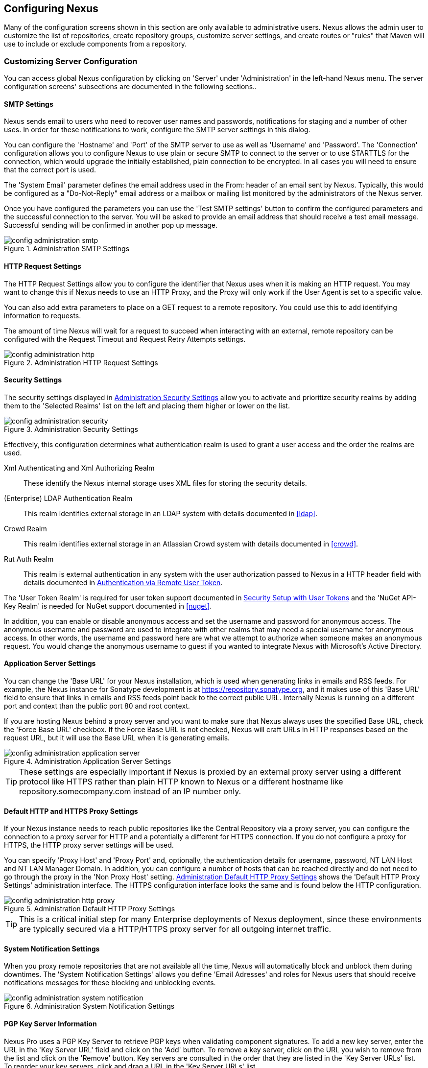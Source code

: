 [[confignx]]
== Configuring Nexus

Many of the configuration screens shown in this section are only
available to administrative users. Nexus allows the admin user to
customize the list of repositories, create repository groups,
customize server settings, and create routes or "rules" that Maven
will use to include or exclude components from a repository.

[[configxn-sect-customizing-server]]
=== Customizing Server Configuration

You can access global Nexus configuration by clicking on 'Server'
under 'Administration' in the left-hand Nexus menu. The server
configuration screens' subsections are documented in the following
sections..

[[config-sect-smtp]]
==== SMTP Settings

Nexus sends email to users who need to recover user names and
passwords, notifications for staging and a number of other uses. In
order for these notifications to work, configure the SMTP server
settings in this dialog.

You can configure the 'Hostname' and 'Port' of the SMTP server to use as well as
'Username' and 'Password'. The 'Connection' configuration allows you
to configure Nexus to use plain or secure SMTP to connect to the
server or to use STARTTLS for the connection, which would upgrade the
initially established, plain connection to be encrypted. In all cases
you will need to ensure that the correct port is used.

The 'System Email' parameter defines the email address used in the
+From:+ header of an email sent by Nexus. Typically, this would be
configured as a "Do-Not-Reply" email address or a mailbox or mailing
list monitored by the administrators of the Nexus server.

Once you have configured the parameters you can use the 'Test SMTP
settings' button to confirm the configured parameters and the
successful connection to the server. You will be asked to provide an
email address that should receive a test email message. Successful
sending will be confirmed in another pop up message.

[[fig-config-administration-smtp]]
.Administration SMTP Settings
image::figs/web/config-administration-smtp.png[scale=60]

==== HTTP Request Settings

The HTTP Request Settings allow you to configure the identifier that
Nexus uses when it is making an HTTP request. You may want to change
this if Nexus needs to use an HTTP Proxy, and the Proxy will only work
if the User Agent is set to a specific value.

You can also add extra parameters to place on a GET request to a
remote repository. You could use this to add identifying information
to requests.

The amount of time Nexus will wait for a request to succeed when
interacting with an external, remote repository can be configured with
the Request Timeout and Request Retry Attempts settings.

[[fig-config-administration-http]]
.Administration HTTP Request Settings
image::figs/web/config-administration-http.png[scale=75]

[[security-settings]]
==== Security Settings

The security settings displayed in
<<fig-config-administration-security>> allow you to activate and
prioritize security realms by adding them to the 'Selected Realms'
list on the left and placing them higher or lower on the list.

[[fig-config-administration-security]]
.Administration Security Settings
image::figs/web/config-administration-security.png[scale=60]

Effectively, this configuration determines what authentication realm is
used to grant a user access and the order the realms are used.

Xml Authenticating and Xml Authorizing Realm:: These identify the
Nexus internal storage uses XML files for storing the security
details.

(Enterprise) LDAP Authentication Realm:: This realm identifies
external storage in an LDAP system with details documented in
<<ldap>>.

Crowd Realm:: This realm identifies external storage in an Atlassian
Crowd system with details documented in <<crowd>>.

Rut Auth Realm:: This realm is external authentication in any system
with the user authorization passed to Nexus in a HTTP header field
with details documented in <<rutauth>>.

The 'User Token Realm' is required for user token support documented
in <<usertoken>> and the 'NuGet API-Key Realm' is needed
for NuGet support documented in <<nuget>>.

In addition, you can enable or disable anonymous access and set the
username and password for anonymous access. The anonymous username and
password are used to integrate with other realms that may need a
special username for anonymous access.  In other words, the username
and password here are what we attempt to authorize when someone makes
an anonymous request. You would change the anonymous username to
+guest+ if you wanted to integrate Nexus with Microsoft's Active
Directory.

==== Application Server Settings

You can change the 'Base URL' for your Nexus installation, which is
used when generating links in emails and RSS feeds. For example, the
Nexus instance for Sonatype development is at
https://repository.sonatype.org, and it makes use of this 'Base URL'
field to ensure that links in emails and RSS feeds point back to the
correct public URL. Internally Nexus is running on a different port and
context than the public port 80 and root context.

If you are hosting Nexus behind a proxy server and you want to make
sure that Nexus always uses the specified Base URL, check the 'Force
Base URL' checkbox. If the Force Base URL is not checked, Nexus will
craft URLs in HTTP responses based on the request URL, but it will use
the Base URL when it is generating emails.

[[fig-config-administration-application-server]]
.Administration Application Server Settings
image::figs/web/config-administration-application-server.png[scale=70]

TIP: These settings are especially important if Nexus is proxied by an
external proxy server using a different protocol like HTTPS rather
than plain HTTP known to Nexus or a different hostname like
repository.somecompany.com instead of an IP number only.

[[config-default-http-proxy]]
==== Default HTTP and HTTPS Proxy Settings

If your Nexus instance needs to reach public repositories like the
Central Repository via a proxy server, you can configure the
connection to a proxy server for HTTP and a potentially a different
for HTTPS connection. If you do not configure a proxy for HTTPS, the
HTTP proxy server settings will be used.

You can specify 'Proxy Host' and 'Proxy Port' and, optionally, the
authentication details for username, password, NT LAN Host and NT LAN
Manager Domain. In addition, you can configure a number of hosts that
can be reached directly and do not need to go through the proxy in the
'Non Proxy Host' setting. <<fig-config-administration-http-prxy>> shows
the 'Default HTTP Proxy Settings' administration interface. The HTTPS
configuration interface looks the same and is found below the HTTP
configuration.

[[fig-config-administration-http-prxy]]
.Administration Default HTTP Proxy Settings
image::figs/web/config-administration-http-proxy.png[scale=70]

TIP: This is a critical initial step for many Enterprise deployments
of Nexus deployment, since these environments are typically secured
via a HTTP/HTTPS proxy server for all outgoing internet traffic.


==== System Notification Settings

When you proxy remote repositories that are not available all the
time, Nexus will automatically  block and unblock them during
downtimes. The 'System Notification Settings' allows you define 'Email
Adresses' and roles for Nexus users that should receive notifications
messages for these blocking and unblocking events.

[[fig-config-administration-system-notification]]
.Administration System Notification Settings
image::figs/web/config-administration-system-notification.png[scale=70]

==== PGP Key Server Information

Nexus Pro uses a PGP Key Server to retrieve PGP keys when
validating component signatures. To add a new key server, enter the
URL in the 'Key Server URL' field and click on the 'Add' button. To remove
a key server, click on the URL you wish to remove from the list
and click on the 'Remove' button. Key servers are consulted in the order
that they are listed in the 'Key Server URLs' list. To reorder your key
servers, click and drag a URL in the 'Key Server URLs' list.

[[fig-config-administration-pgp-key-server]]
.Administration PGP Key Server Information
image::figs/web/config-administration-pgp-key-server.png[scale=60]

==== New Version Availability

Nexus can notify you of new versions of Nexus via the Nexus
interface. To enable this feature, check the Enable checkbox in the
'New Version Availability' section of the Nexus server settings as
shown in <<fig-config-administration-new-version>>.

[[fig-config-administration-new-version]]
.Administration New Version Availability
image::figs/web/config-administration-new-version.png[scale=60]


[[confignx-sect-manage-repo]]
=== Managing Repositories

To manage Nexus repositories, log in as the administrative user and
click on 'Repositories' in the 'Views/Repositories' menu in the
left-hand Nexus menu.

Nexus provides for three different kinds of repositories: 'Proxy'
Repositories, 'Hosted' repositories, and 'Virtual' repositories.

[[proxy-repository]]
==== Proxy Repository

A 'Proxy Repository' is a proxy of a remote repository.  By default,
Nexus ships with the following configured proxy repositories:

Apache Snapshots:: This repository contains snapshot releases from the
Apache Software Foundation.

Codehaus Snapshots:: This repository contains snapshot releases from
Codehaus.

Central:: This is the 'Central Repository' containing release
components. Formerly known as 'Maven Central', it is the default
built-in repository for Apache Maven and directly supported in other
build tools like Gradle, SBT or Ant/Ivy. Nexus connects to the 
Central Repository via HTTPS using the URL
`https://repo1.maven.org/maven2/`.

[[hosted-repository]]
==== Hosted Repository

A 'Hosted Repository' is a repository that is hosted by Nexus. Nexus
ships with the following configured hosted repositories:

3rd Party:: This hosted repository should be used for third-party
dependencies not available in the public Maven repositories. Examples
of these dependencies could be commercial, proprietary libraries such
as an Oracle JDBC driver that may be referenced by your organization.

Releases:: This hosted repository is where your organization will
publish internal releases.

Snapshots:: This hosted repository is where your organization will
publish internal snapshots.

[[virtual-repository]]
==== Virtual Repository

A 'Virtual Repository' serves as an adaptor to and from different types of
repositories. Currently, Nexus supports conversion to and from Maven 1
repositories and Maven 2 repositories. In addition, you can expose any
repository format as a NuGet or OBR repository. For example, a Maven 2
repository can contain OSGi Bundles, which can be exposed as a OSGi
Bundle repository with the virtual repository Provider set to OBR.

By default it ships with a Central M1 shadow repository that exposes
the Central repository in Maven 1 format.

ifdef::promo[]
++++
<?dbhtml-include href="promo_managingRepos.html"?>
++++
endif::[]


==== Configuring Repositories

The 'Repositories' window displayed in <<fig-repo-config>> allows you to
create, update and delete different repositories with the 'Add', 'Delete'
and 'Trash' button. Use the 'Refresh' button to update the displayed list
of repositories and repository groups. The 'Trash' button allows you to
empy the trash folder into which deleted components are copied, when
any delete operations are performed from the Nexus user interface. 

By default, the list of repositories displays the repositories
configured and managed by the administrator. The drop down on the
right of the 'Trash' button allows you to switch the list of
repositories and view the repositories managed by Nexus. There are
staging repositories as documented in <<staging>> or procurement
repositories as documented in <<procure>>.

[[fig-repo-config]]
.Repository Configuration Screen for a Proxy Repository
image::figs/web/repository-manager_repository-config.png[scale=50]

The list of repositories visible in <<fig-repo-config>> allows you to
access more details for each repository by selecting a specific row
which displays some information for each repository in the following
columns: 

Repository:: the name of the repository with repository groups
displayed in bold

Type:: the type of the repository with values of proxy, hosted or
virtual for repositories or group for a repository group

Health Check:: the result counts for a repository health check as
documented in <<rhc>>

Format:: the format used for the storage in the repository with values
such as +maven2+, +nuget+, +site+ or others

Policy:: the deployment policy that applies to this repository. A
policy applies only to Maven 1 and Maven 2 formatted repositories and
allows usage of a 'Snapshot' or a 'Release' policy.

Repository Status:: the status of the repository as well as further
information about the status. For example, information about SSL
certification problems or the status of the remote repository even for
a currently disabled proxy repository

Repository Path:: the direct URL path that exposes the repository via
HTTP access and potentially allows access and directory browsing
outside of the Nexus interface

Clicking on a colum header allows you to sort the list in ascending or
descending order based on the column data.

If you right-click on a row, you can trigger a number of
actions on the current repository, depending on the
repository type. Actions include:

Expire Cache:: expire the cache of hosted or a proxy repository or a
repository group

Rebuild Metadata:: rebuid the metadata of a hosted Maven 2 repository

Block Proxy / Allow Proxy:: toggle between allowing or blocking the
remote repository configured in a proxy repository

Put Out Of Service / Put in Service:: enable or disable the repository
service to allow changing the availability of all components in it

Repair Index / Update Index:: repair or update the index of a hosted
or proxy repository or a repository group


[[fig-repo-config-2]]
.Repository Configuration Screen for a Proxy Repository
image::figs/web/repository-manager_repository-config-2.png[scale=50]

[[fig-repo-config-hosted]]
.Repository Configuration Access Settings for a Hosted Repository
image::figs/web/repository-manager_repository-config-3.png[scale=50]

<<fig-repo-config>> and <<fig-repo-config-2>> show the repository
configuration screen for a proxy repository in Nexus. From this
screen, you can manage the settings for proxying an external
repository:

Repository ID:: The repository ID is the identifier that will be used
in the Nexus URL. For example, the proxy repository for the Central
Repository has an ID of +central+, this means that Maven and other
tools can access the repository directly at
+http://localhost:8081/nexus/content/repositories/central+. The
'Repository ID' must be unique in a given Nexus installation and is
required.

Repository Name:: The display name for a repository is required.

Repository Type:: The type of repository (proxy, hosted, or
virtual). You can't change the type of a repository as it is selected
when you create a repository.

Provider and Format:: 'Provider' and 'Format' define in what format Nexus
exposes the repository to external tools. Supported formats depend on
the installed plugins. Nexus OSS includes support for Maven 1,
Maven 2 and Site repositories. Nexus Pro adds support for
NuGet and OBR and additional plugins can add support for P2 and P2
Update Site and other formats.

Repository Policy:: If a proxy repository has a policy of release, then
it will only access released versions from the remote repository. If a
proxy repository has a policy of snapshot, it will download snapshots
from the remote repository.

Default Storage Location:: Not editable, shown for reference. This is
the default storage location for the local cached contents of the
repository.

Override Storage Location:: You can choose to override the storage
location for a specific repository. You would do this if you were
concerned about storage and wanted to put the contents of a specific
repository (such as central) in a different location.

Remote Repository Access:: This section configures proxy repositories
and how Nexus interacts with the remote repository, that is being
proxied.

Remote Storage Location;; The 'Remote Storage Location' needs to be
configured with the URL of the remote repository, that needs to be
proxied. When selecting the URL to proxy it is beneficial to avoid
proxying remote repository groups. Proxying repository groups prevents
some performance optimization in terms of accessing and retrieving the
content of the remote repository. If you require components from the
group that are found in different hosted repositories on the remote
repository server it is better to create multiple proxy repositories
that proxy the different hosted repositories from the remote server on
your Nexus server instead of simply proxying the group.

Download Remote Indexes;; Download the index of a remote repository
can be configured with this setting. If enabled, Nexus will download
the index, if it exists, and use that for its searches as well as
serve that up to any clients that ask for the index (like
m2eclipse). The default for new proxy repositories is enabled, but all
of the default repositories included in Nexus have this option
disabled. To change this setting for one of the proxy repositories
that ship with Nexus, change the option, save the repository, and then
re-index the repository. Once this is done, component search will
return every component available on the Maven Central repository.

Auto Blocking Enabled;; If Auto blocking active is set to true, Nexus
will automatically block a proxy repository if the remote repository
becomes unavailable. While a proxy repository is blocked, components
will still be served to clients from a local cache, but Nexus will not
attempt to locate a component in a remote repository. Nexus will
periodically retest the remote repository and unblock the repository
once it becomes available.

File Content Validation;; If set to true, Nexus will perform a
lightweight check on the content of downloaded files. This will
prevent invalid content to be stored and proxied by Nexus that
otherwise can happen in cases where the remote repository (or some
proxy between Nexus and the remote repository) returns a HTML page
instead of the requested file.

Checksum Policy;; Sets the checksum policy for a remote
repository. This option is set to 'Warn' by
default. The possible values of this setting are:
+
* 'Ignore' - Ignore the checksums entirely
* 'Warn' - Print a warning in the log if a checksum is not correct
+
* 'StrictIfExists' - Refuse to cache a component if the calculated
checksum is inconsistent with a checksum in the repository. Only
perform this check if the checksum file is present.
+
* 'Strict' - Refuse to cache a component if the calculated checksum is
inconsistent or if there is no checksum for a component.

Authentication;; This section allows you to set a Username, Password,
NT LAN Host, and NT Lan Manager Domain for a remote repository.

Access Settings:: This section allows for the detailed configuration
of access to a repository.

Deployment Policy;; This setting controls how a Hosted repository
allows or disallows component deployment. If this policy is set
to 'Read Only', no deployment is allowed. If this policy is
set to 'Disable Redeploy', a client can only deploy a
particular component once and any attempt to redeploy an
component will result in an error. If this policy is set to
'Allow Redeploy', clients can deploy components to this
repository and overwrite the same component in subsequent
deployments. This option is visible for hosted repositories as
shown in <<fig-repo-config-hosted>>.

Allow File Browsing;; When set to true, users can browse the contents
of the repository with a web browser.

Include in Search;; When set to true, this repository is included when
you perform a search in Nexus. If this setting is false, the contents
of the repository are excluded from a search.

Publish URL;; If this property is set to false, the repository will
not be published on a URL, and you will not be able to access
this repository remotely. You would set this configuration
property to false if you want to prevent clients for
connecting to this repository directly.

Expiration Settings:: Nexus maintains a local cache of components and
metadata, you can configure expiration parameters for a proxy
repository. The expiration settings are:

Not Found Cache TTL;; If Nexus fails to locate a component, it will
cache this result for a given number of minutes. In other words, if
Nexus can't find a component in a remote repository, it will not
perform repeated attempts to resolve this component until the 'Not
Found Cache TTL' time has been exceeded. The default for this setting
is 1440 minutes (or 24 hours).

Artifact Max Age;; Tells Nexus what that maximum age of a component
is, before it retrieves a new version from the remote repository.  The
default for this setting is -1 for a repository with a release policy
and 1440 for a repository with snapshot policy.

Metadata Max Age;; Nexus retrieves metadata from the remote
repository. It will only retrieve updates to metadata after the
'Metadata Max Age' has been exceeded. The default value for this
setting is 1440 minutes (or 24 hours).

Item Max Age;; Some items in a repository may be neither a component
identified by the Maven GAV coordinates or metadata for such components. This
cache value determines the maximum age for these items before
updates are retrieved. 

HTTP Request Settings:: In the 'HTTP Request Settings' you can change
the properties of the HTTP request to the remote repository. You can
also configure the 'User Agent' of the request, add parameters to a
request, and set the timeout and retry behavior. The HTTP request
configured is the request made from Nexus to the remote repository
being proxied.

Beyond these configurations in the user interface Nexus supports the 
usage of cookies for remote repositories authentication. Together 
with the feature to enable circular redirects, this enables proxying 
repositories like the Oracle Maven repository. The following 
configuration can be added to +nexus.properties+ and allows a functioning 
proxy repository to the URL +https://maven.oracle.com+.

----
# Comma separated list of hostnames that needs to accept circular redirections
nexus.remoteStorage.enableCircularRedirectsForHosts=maven.oracle.com
# Comma separated list of hostnames that benefit from using cookies
nexus.remoteStorage.useCookiesForHosts=maven.oracle.com
----


==== Viewing the Summary Panel for a Repository

The 'Summary' panel can be loaded by selecting a hosted, proxy, or
virtual repository and then clicking on the 'Summary'
tab. The 'Summary' tab of a hosted repository, as shown
in <<fig-configuring-summary-hosted>>, displays the
+distributionManagement+ settings that can be used to configure
Maven to publish components to the hosted repository.

[[fig-configuring-summary-hosted]]
.Repository Summary Panel for a Hosted Repository
image::figs/web/repository-manager_summary-hosted.png[scale=60]

The 'Summary' panel for a proxy repository, as shown in
<<fig-configuring-summary-proxy>>, contains all of the repository
identifiers and configuration as well as a list of groups in which
the repository is contained.

[[fig-configuring-summary-proxy]]
.Repository Summary Panel for a Proxy Repository
image::figs/web/repository-manager_summary-proxy.png[scale=60]

The 'Summary' panel for a virtual repository, as shown in
<<fig-configuring-summary-virtual>>, displays repository identifiers
and configuration as well as the groups in which the repository is
contained.

[[fig-configuring-summary-virtual]]
.Repository Summary Panel for a Virtual Repository
image::figs/web/repository-manager_summary-virtual.png[scale=60]

==== Auto Block/Unblock of Remote Repositories

What happens when Nexus is unable to reach a remote repository? If
you've defined a proxy repository and the remote repository is
unavailable, Nexus will now automatically block the remote repository.
Once a repository has been auto-blocked, Nexus will then periodically
retest the remote repository and unblock the repository once it
becomes available. You can control this behavior by changing the 'Auto
Blocking Enabled' setting under the 'Remote Repository Access' section
of the proxy repository configuration as shown in the following figure
to 'True':

.Configuring Remote Repository Auto Block/Unblock
image::figs/web/configuring_auto-block.png[scale=75]

[[repository-groups]]
=== Managing Repository Groups

Repository groups are a powerful feature of Nexus. They allow you to combine
multiple repositories and other repository groups of the same
repository format in a single repository group. This single group and
the associated URL can then be used as a single access point to all
components in a specific format sourced from an number of repositories.

This eases the configuration for the users and at the same time allows
the Nexus adminstrators to add more repositories and therefore
components without requiring changes on the client computers.

Use the left-hand panel 'Repositories' menu item in the 'Views/Repositories'
menu to access the repositories and groups management interface.

To create a new repository group, press the 'Add' button above the
repository list and select 'Repository Group'. In the
configuration tab provide a 'Group ID' and 'Group Name'. The 'Group
ID' will be part of the URL to the repository group and should
therefore use a limited set of characters and not contain
spaces. Ideally use only lowercase letters and numbers and characters like '-'.

The selection of the 'Provider' determines the repository 'Format' and
therefore the list of 'Available Repositories' automatically. To add
repositories to the repository group, drag them to the 'Ordered Group
Repositories' or use the arrows between the two lists. 

[[fig-group-config]]
.Group Configuration Screen in Nexus
image::figs/web/repository-manager_add-to-group.png[scale=50]

Note that the order of the repositories listed in 'Ordered Group
Repositories' is important. When Nexus searches for a component in a
group, it will return the first match. To reorder a repository in this
list, click and the drag the repositories and groups in the 'Ordered
Group Repositories' selection list.

The order of repositories or other groups in a group can be used to
influence the effective metadata that will be retrieved from
a repository group. We recommend placing hosted repositories
higher in the list than proxy repositories within the list. For proxy
repositories Nexus needs to periodically check the remote for updates, 
which will incur more overhead than a hosted repository lookup.

We also recommend placing repositories with a higher probability of
matching the majority of components higher in this list. If most of
your components are going to be retrieved from the Central
Repository, putting 'Central' higher in this list than a smaller, more
focused repository is going to be better for performance, as Nexus is
not going to interrogate the smaller remote repository for as many
missing components.

Once a repository group is configured it can be used from the client
as discussed in e.g. <<config-maven>>, <<npm-configuring>>,
<<rubygems-configuring>> or <<nuget-configuring>> and further
repositories can be added easily.

Nexus ships with one group: +public+. The Public Repositories group
uses the Maven 2 repository format and combines the important external
Central Repository with the hosted repositories: 3rd Party, Releases,
and Snapshots. 

In <<config-maven>> we configured Maven via the
settings.xml to look for components in the public group managed by
Nexus. <<fig-group-config>> shows the group configuration screen in
Nexus. In this figure you can see the contents of the 'Public
Repositories' group.

[[confignx-sect-managing-routes]]
=== Managing Routing

Routing can be considered the internal activities Nexus performs in
order to determine where to look for a specific component in a
repository. The routing information has an impact on the performance
of component retrieval as well as determining the availability of
components.

A large portion of the performance gains achievable with correct and
optimized routing information is configured by Nexus itself with
automatic routing, documented in <<automatic-routing>>. Fine grained
control and further customizations in terms of access provision can be
achieved with some manual routing configuration documented in
<<manual-routing>>.

[[automatic-routing]]
==== Automatic Routing 

Automatic routing is handled by Nexus on a per repository
basis. You can access the configuration and further details in the
Routing tab after selecting a repository in the list accessible via the
'Repositories' item in the the 'Views/Repositories' left-hand menu.

The routing information consists of the top two levels of the
directory structure of the repository and is stored in a prefixes.txt
file. It allows Nexus to automatically route only component requests
with the corresponding groupId values to a repository, as found in the
text file. This, in turns, avoids unnecessary index or even remote
repository access and therefore greatly improves performance.

Nexus generates the prefixes.txt file for a hosted repository and
makes it available for remote downloads. Each deployment of a new
component will trigger an update of the file for the hosted repository
as well as the prefix files for any repository groups that contain
the hosted repository. You can access it in the 'Routing' tab of a
hosted repository as displayed in <<fig-automatic-routing-hosted>> by
clicking on the 'Show prefix file' link on the right. In addition, the
'Publishing' section shows the 'Status' of the routing information, a
'Message' with further details, and the date and time of the last
update in the 'Published On' field.

[[fig-automatic-routing-hosted]]
.Automatic Routing for a Hosted Repository
image::figs/web/automatic-routing-hosted.png[scale=60]

The 'Routing' tab for a proxy repository displayed in
<<fig-automatic-routing-proxy>> contains the Discovery section. It
displays the 'Status' and a more detailed 'Message' about the prefix
file access. The 'Last run' field displays the date and time of the
last execution of the prefix file discovery. Such an execution can be
triggered by pressing the 'Update now' button. Otherwise, the 'Update
Interval' allows you to trigger a new discovery every one, two, three,
six, nine or twelve hours or as a daily or weekly execution. 

[[fig-automatic-routing-proxy]]
.Automatic Routing for a Proxy Repository
image::figs/web/automatic-routing-proxy.png[scale=60]

For a proxy repository, the prefix file is either downloaded from
the remote repository or generation is attempted by scraping the HTML
directory listing of the remote repository. If a prefix file is
published by the remote it is always used. The scraping strategy only
used in cases where Nexus can be sure the remote directory listing
contains all available artifacts. For example, if the remote is a Nexus
hosted repository, or a well known format such as a Subversion based
repository then the directory listing will be used if no prefix file
is available.

The generation of the prefix file in all the Nexus deployments
proxying each other greatly improves performance for all Nexus
instances. It lowers network traffic and load on the servers, since
failing requests and serving the respective HTTP error pages for a
component that is not found is avoided for each component. Instead,
the regularly light weight download of the prefix file establishes a
good high-level knowledge of components available.

Automatic Routing is configured by Nexus automatically brings
significant performance benefits to all Nexus instances proxying each
other in a network and on the wider internet. It does not need to be
changed apart from tweaking the update interval. To exercise even
finer control than provided by Automatic Routing use Routing as
documented in <<manual-routing>>.

[[manual-routing]]
==== Manual Routing Configuration

Nexus routes are like filters you can apply to groups in terms
of security access and general component retrieval, and can reduce the
number of repositories within a group accessed in order to retrieve an
component. The administration interface for routes can be accessed via
the 'Routing' menu item in the 'View/Repositories' menu in the left-hand
navigation panel.

Routes allow you to configure Nexus to include or exclude specific
repository content paths from a particular component search when Nexus
is trying to locate a component in a repository group. There are a
number of different scenarios in which you might configure a route.

The most commonly configured scenario is when you want to make sure
that you are retrieving components in a particular group ID from a
particular repository. This is especially useful when you want your
own organization's components from the hosted Release and Snapshot
repositories only.

Routes are applicable when you are trying to resolve a component from
a repository group. Using routes allows you to modify the repositories
Nexus will consult when it tries to resolve a component from a group
of repositories.

[[fig-route-config]]
.Routing Configuration Screen in Nexus
image::figs/web/repository-manager_route-config.png[scale=60]

<<fig-route-config>> shows the 'Routing' configuration
screen. Clicking on a route will bring up a screen that will allow
you to configure the properties of a route. The configuration options
available for a route are:

URL Pattern::
    Nexus uses the 'URL Pattern' will use to match a request to
    Nexus. If the regular expression in this pattern is matched, Nexus
    will either include or exclude the listed repositories from a
    particular component query. In <<fig-route-config>>
    the two patterns are:

    `^/(com|org)/somecompany/.*`;; This pattern would match all
    paths that start with either `/com/somecompany/` or
    `/org/somecompany/`. The expression in the parenthesis matches
    either com or org, and the +.*+ matches zero or more
    characters. You would use a route like this to match your own
    organization's components and map these requests to the hosted
    Releases and Snapshots repositories.

    `^/org/some-oss/.*`;; This pattern is used in an exclusive
    route. It matches every path that starts with `/org/some-oss/`. This
    particular exclusive route excludes the local hosted Releases and
    Snapshots directory for all components that match this path.  When
    Nexus tries to resolve components that match this path, it will
    exclude the Releases and Snapshots repositories.

    `(?!/org/some-oss/.*).*`;; Using this pattern in an
    exclusive route allows you to exclude everything, except the
    "org/some-oss" project(s). It uses a special negative matching regular expression.

Rule Type:: Rule Type can be either 'inclusive', 'exclusive' or 'blocking'. An
inclusive rule type defines the set of repositories that should be
searched for components when the URL pattern has been matched. An
exclusive rule type defines repositories which should not be searched
for a particular component. A blocking rule will completely remove
accessibility to the components under the specific pattern in a
specified repository group.

Ordered Route Repositories:: Nexus searches an ordered list of
repositories to locate a particular component.  This order only affects
the order of routes used and not the order of the repositories
searched. That order is set by the order of the repositories in the
group repository's configuration.

In <<fig-route-config>> you can see the two dummy routes that Nexus
has configured as default routes. The first route is an inclusive
route, and it is provided as an example of a custom route an
organization might use to make sure that internally generated
components are resolved from the Releases and Snapshots repositories
only. If your organization's group IDs all start with
+com.somecompany+, and if you deploy internally generated components to
the Releases and Snapshots repositories, this Route will make sure
that Nexus doesn't waste time trying to resolve these components from
public repositories like the Central Repository or the Apache
Snapshots repository.

The second dummy route is an exclusive route. This route excludes the
Releases and Snapshots repositories when the request path contains
+/org/some-oss+. This example might make more sense if we replaced
+some-oss+ with +apache+ or +codehaus+. If the pattern was
+/org/apache+, this rule is telling Nexus to exclude the internal
Releases and Snapshots repositories when it is trying to resolve these
dependencies. In other words, don't bother looking for an Apache
dependency in your organization's internal repositories.

TIP: Exclusive rules will positively impact performance, since the
number of repositories that qualify for locating the component, and
therefore the search effort is reduced.

What if there is a conflict between two routes? Nexus will process
inclusive routes before it will process the exclusive routes.
Remember that routes only affect Nexus' resolution of components when
it is searching a Group. When Nexus starts to resolve a component from
a repository group it will start with the list of repositories in a
group. If there are matching inclusive routes, Nexus will then take
the intersection of the repositories in the group and the repositories
in the inclusive route. The order as defined in the group will not be
affected by the inclusive route. Nexus will then take the result of
applying the inclusive route and apply the exclusive route to that
list of repositories. The resulting list is then searched for a
matching component.

One straightforward use of routes is to create a route that excludes
the Central Repository from all searches for your own organization's
hosted components. If you are deploying your own components to Nexus
under a groupId of +org.mycompany+, and if you are not deploying these
components to a public repository, you can create a rule that tells
Nexus not to interrogate Central for your own organization's
components. This will improve performance because Nexus will not need
to communicate with a remote repository when it serves your own
organization's components. In addition to the performance benefits,
excluding the Central Repository from searches for your own components
will reduce needless queries to the public repositories.

TIP: This practice of defining an inclusive route for your internal
components to only hit internal repositories is a crucial best practice
of implementing a secure component management in your
organization and a recommended step for initial Nexus
configuration. Without this configuration, requests for internal
components will be broadcasted to all configured external proxy
repositories. This could lead to an information leak, where e.g., your
internet traffic reveals that your organization works on a component
with the component coordinates of
+com.yourcompany.website:new-super-secret-feature:1.0-SNAPSHOT+.


In addition to defining inclusive and exclusive routes, you can define
blocking routes. A blocking route can be created by creating a route
with no repositories in the ordered list of repositories. It allows
you to completely block access to components with the specified
pattern(s) from the group. As such, blocking routes are a simplified,
coarse-grained access control.

TIP: Check out <<procure>> for fine-grained control of component
availability and use blocking routes sparingly.


To summarize, there are creative possibilities with routes that the
designers of Nexus may not have anticipated, but we advise you to
proceed with caution if you start relying on conflicting or
overlapping routes.  Use routes sparingly, and use coarse URL
patterns. Remember that routes are only applied to groups and are
not used when a component is requested from a specific repository.

[[scheduled-tasks]]
=== Managing Scheduled Tasks

Nexus allows you to schedule tasks that will be applied to all
repositories or to specific repositories on a configurable
schedule. Use the 'Scheduled Tasks' menu item in the 'Administration'
menu to access the screen, shown in <<fig-repomap-scheduled>>, that
allows you to manage your Scheduled Tasks.

[[fig-repomap-scheduled]]
.Managing Nexus Scheduled Tasks
image::figs/web/repository-manager_schedule-service.png[scale=50]

The list interface allows you to 'Add' new tasks and 'Run', 'Cancel', and
'Delete' existing tasks as well as 'Refresh' the list with respective
buttons above the list.

When creating or updating a scheduled task, you can configure the
following properties:

Enabled:: Enable or disable a specific task.

Name:: Provide a name to identify the task in the user interface and
log files.

Task Type:: Specify the type of action the scheduled task
executes. The list of available task types is documented in more
detail below.

Task Settings:: Configure the task settings specific to the selected task
type. Tasks affecting a repository have a setting called
'Repository/Group' that allows you to let the task affect all
repositories and groups or only a specific one.

Alert Email:: Configure a notification email for task execution
failures. If a scheduled task fails a notification email containing
the task identifier and name as well as the stack trace of the failure
will be sent to the configured email recipient. 

Recurrence:: Configure the schedule for the task executions. Available
choices are Manual, Once, Hourly, Daily, Weekly, Monthly and
Advanced. All choices provide a custom user interface
for scheduling the specific recurrence. Weekly scheduling requires at
least one day of the week to be selected. The Advanced setting allows
you to provide a CRON expression to configure more complex
schedules.

The following kinds of scheduled task types are available:

Backup All Nexus Configuration Files:: This scheduled task will
archive the contents of the +sonatype-work/nexus/conf+ directory.
Once a backup has been run, the contents of the backup will be
available in +sonatype-work/nexus/backup+ in a series of ZIP archives
that use a datetimestamp in the filename. This task is a feature of
Nexus Pro.

Backup npm metadata database:: A backup archive of the npm metadata database 
is created in the +sonatype-work/nexus/backup/npm+ with a date and time stamp 
in the filename. This backup is intended to be used for disaster recovery 
in case the npm metadata database got corrupted. 

Delete npm metadata:: This task allows you to completely delete the npm metadata 
of a npm repository and should be only run manually upon advice from Sonatype support.

Download Indexes:: This scheduled task will cause Nexus to download
indexes from remote repositories for proxied repositories. The
Download Remote Indexes configuration also needs to be enabled on the
proxy repository.

Download NuGet Feed:: This task allowed you to download the feed for a
NuGet proxy repository. It should not be used any longer, since it has
negative impacts on the performance of your Nexus server as well as
Nuget.org. With Nexus 2.11.3+ it has been changed to perform no operation
at all to avoid this problem. It is safe to remove any executions of
this task.

Drop Inactive Staging Repositories:: Staging repositories can be
dropped by user interaction or automated systems using the Nexus
Staging Maven Plugin or Ant Task or a REST API call. Heavy users of
the Nexus staging features observe that some staging and build
promotion repositories are inevitably left behind. This scheduled
task can be used to drop all these repositories.  You can configure
the duration of inactivity to include the days after the repositories
are dropped as well as the status of the repositories. Any change of
the staging repository like a state change from open to closed to
promoted or released as well other changes to the repository meta data
like a description update are counted as an activity. You can
configure to 'Scan open repositories', 'Scan closed repositories',
'Scan promoted repositories' and 'Scan released repositories' for
inactivity and therefore potentially drop them with this task. This
will allow you to avoid accumulating a large number of stale staging
repositories.

Empty Trash:: The Evict and Purge actions do not delete data from the
Nexus working directory. They simply move data to be cleared or
evicted to a trash directory under the Nexus work directory. This
task deletes the data in this trash directory older than the number of
days specified in the task setting 'Purge items older than (days)'.

Evict Unused Proxied Items From Repository Caches:: This scheduled
task tells Nexus to delete all proxied items that haven't been "used"
(referenced or retrieved by a client) in a number of days as specified
in 'Evict items older than (days)'. This can be a good job to run if you
are trying to conserve storage space and do not need all of the
components in the future e.g., to reproduce old builds without renewed
retrieval. This is particularly useful for a personal Nexus deployment
with a large change rate of components combined with limited diskspace.

Expire Repository Caches:: Repositories have several caches to improve
performance. This task expires the caches causing Nexus to recheck the
remote repository for a proxy repository or the file system for a
hosted repository. You can configure the repository or group to be
affected with the task setting 'Repository/Group'. Additionally you can
provide a Repository Path to configure the content that should be
expired.

Mirror Eclipse Update Site:: The P2 plugin
allows you to mirror Eclipse update sites. This task can be used to
force updates of repositories that went out of sync.

Optimize Repository Index:: To speed up searches in Nexus, this task
tells the internal search engine to optimize its index files. This has
no affect on the indexes published by Nexus. Typically, this task does
not have to run more than once a week.

Publish Indexes:: Just as Maven downloads an index from a remote
repository, Nexus can publish an index in the same format. This will
make it easier for people using m2eclipse or Nexus to interact with
your repositories.

Purge Nexus Timeline:: Nexus maintains a lot of data that relates to
the interaction between itself, proxied remote repositories, and
clients on Nexus.  While this information can be important for
purposes of auditing, it can also take up storage space. Using this
scheduled task you can tell Nexus to periodically purge this
information. The setting "Purge Items older than (days)" controls the
age of the data to be deleted.

Purge Orphaned API Keys:: This scheduled tasks will delete old, unused
API keys generated and used by various plugins. For example, it should
be scheduled when using the User Token feature or NuGet
repositories. It will purge orphaned API keys e.g., after users reset
their token and should be scheduled to run regularly, specifically
when internal security policies for password resets and you are using
an external security provider like LDAP with this requirement for
resets to access Nexus.

Rebuild Maven Metadata Files:: This task will rebuild the
maven-metadata.xml files with the correct information and will also
validate the checksums (.mh5/.sha1) for all files in the specified
Repository/Group. Typically this task is run manually to repair a
corrupted repository.

Rebuild NuGet Feed:: If you are using NuGet, pushing your components
into a NuGet hosted repository and are proxying that repository to
other users, this task can be used to rebuild the feed.
 
Rebuild P2 metadata and Rebuild P2 repository:: These tasks can be
used to rebuild the metadata or the full repository with a P2
format. You can specify a Repository/Group or a Repository Path to
determine which content to affect.

Rebuild hosted npm metadata:: The npm metadata for a hosted repository 
can be rebuilt based on the components found in the storage of a hosted 
repository. The task can serve as a recovery tool in cases where the 
npm metadata database got corrupted or the component storage was created 
manually or via some external process like e.g. an rsync copying.

Reconcile Repository Checksums:: This task was used to repair checksums 
and should only be used upon specific advise from Sonatype support.

Remove Releases From Repository:: In many use cases of a repository
manager, it is necessary to keep release components for long periods
of time or forever. This can be necessary for reproducibility reasons,
in order to ensure users have access to old versions or even just for
audit or legal reasons. However, in other use cases, there is no value
in keeping old release components. One example would be a when using a
continuous delivery approach onto a single deployment platform with no
roll back support. In other cases, it could also be impractical due to
the mere number and size of the release components.
+ 
This scheduled task allows you to trigger the deletion of release
components, supporting these use cases taking care of meta data
updates, and removing the need to manually delete the components or use
an external system to trigger the deletion.
+ 
To configure the task, you specify the repository where release
components are to be deleted as well as the number of component
versions to keep for a specific groupId and artifactId coordinate. The
task generates a list of all versions of a component for each groupId
and artifactId coordinate combination and sorts it according to the
version number. The ordering is derived by parsing the version string
and supports http://semver.org[sematic versioning] with additional
semantics for specific classifiers. Further details can be
found in the documentation for the implementing class
http://sonatype.github.io/sonatype-aether/apidocs/org/sonatype/aether/util/version/GenericVersionScheme.html[GenericVersionScheme].
+
Optionally, the 'Repository Target' parameter can be used to narrow
down the content of the repository that is analyzed, to determine if
any deletion should occur. Choosing +All(Maven2)+ is suitable to cause
all Maven 2-formatted repositories to be analysed. If you want to only
target a specific groupId and artifactId combination or a number of
them you can create a suitable repository target as documented in
<<repository-targets>> and use it in the
configuration of the scheduled task.
 
Remove Snapshots from Repository:: Often, you will want to remove
snapshots from a snapshot repository to preserve storage space. This
task supports this deletion for time stamped snapshots as created by
Maven 3.x in a deployment repository. Note that configuring and
running this job is not enough to reclaim disk space.  You will also
need to configure a scheduled job to empty the trash folder.  Files
are not deleted by the 'Remove Snapshots' job. They are only moved into
the trash folder.  When you create a scheduled task to remove
snapshots, you can specify the 'Repository/Group' to affect as well as:
+
'Minimum snapshot count';; This configuration option allows you to
specify a minimum number of snapshots to preserve per component.  For
example, if you configured this option with a value of 2, Nexus will
always preserve at least two snapshot components. A value of -1
indicates that all snapshots should be preserved.
+
'Snapshot retention (days)';; This configuration option allows you to
specify the number of days to retain snapshot components.  For example,
if you want to make sure that you are always keeping the last three
day's worth of snapshot components, configure this option with a value
of 3. The minimum count overrides this setting.
+
'Remove if released';; If enabled and a released component with the same
GAV coordinates is detected all snapshots will be removed.
+ 
'Grace period after release (days)';; The configuration 'Remove if
released' causes snapshots to be deleted as soon as the scheduled task
is executed. This can lead to builds that still reference the snapshot
dependency to fail. This grace period parameter allows you to specify
a number of days to delay the deletion, giving the respective projects
referencing the snapshot dependency time to upgrade to the release
component or the next snapshot version.
+
'Delete immediately';; If you want to have components deleted directly
rather than moved to the trash, you can enable this setting.
+
When doing regular deployments to a snapshot repository via a CI
server, this task should be configured to run regularly.
 
Remove Unused Snapshots From Repository:: This task allows you to 
have SNAPSHOT versions deleted from a Maven repository after they have 
not been requested for a specified number of days.

Repair Repositories Index:: In certain cases it might be required to
remove the internal index as well as the published ones of a
repository.  This task does that and then rebuilds the internal index
by first trying to download remote indexes (if a proxy repository),
then scanning the local storage and updating the internal index
accordingly. Lastly, the index is published for the repository as
well. There should be no need to schedule this task. But when
upgrading Nexus, the upgrade instructions may sometimes include a
manual step of executing this task.

Rubygems: Purge Broken Files on Proxy:: This task allows you to delete 
the broken metadata of a proxy gem repository. 

Rubygems: Rebuild Hosted Index Files:: This task can be used to 
get the metadata file for a hosted gem repository recreated based 
on the actual components found in the repository.

Rubygems: Synchronize Proxied Index File:: This task can be used to 
force an update of the metadata in a Gem proxy repository and cause it to 
be synchronized with the metadata in the remote repository.
 
Synchronize Shadow Repository:: This service synchronizes a shadow (or
virtual) repository with its master repository. This task is only
needed when external changes affected a source repository of a virtual
repository you are using.

Update Repositories Index:: If files are deployed directly to a
repository's local storage (not deployed through Nexus), you will need
to instruct Nexus to update its index. When executing this task, Nexus
will update its index by first downloading remote indexes (if a proxy
repository) and then scan the local storage to index the new files.
Lastly, the index is published for the repository as well. Normally,
there should be no need to schedule this task. One possible exception
would be if files are deployed directly to the local storage regularly.
 
Yum: Generate Metadata:: The metadata for a yum repository is created
and maintained by the http://createrepo.baseurl.org/[createrepo]
tool. This scheduled task allows you to run it for a specific
repository and optionally configure the output directory. 

Beyond these tasks any plugin can provide additional scheduled tasks,
which will appear in the drop-down once you have installed the plugin.

The Evict and Purge actions do not delete data from the Nexus
working directory. They simply move data to be cleared or evicted to a
trash directory under the Nexus work directory. If you want to reclaim
disk space, you need to clear the Trash on the Browse Repositories
screen. If something goes wrong with a evict or clear service, you can
move the data back to the appropriate storage location from the trash.
You can also schedule the Empty Trash service to clear this directory
on a periodic basis.

TIP: In order to keep the heap usage in check it is recommended that
you schedule an "optimize indexes" task to run weekly. A number of
other maintenance tasks should also be scheduled for production
deployments.

Setting up scheduled tasks adapted to your usage of Nexus is an
important first step when setting up a Nexus instance. Go through the
list of task types and consider your usage patterns of Nexus. Also
update your scheduled tasks when changing your usage. E.g., if you
start to regularly deploy snapshots by introducing continuous
integration server builds with deployment.

[[capabilities]]
=== Accessing and Configuring Capabilities

Capabilities are features of Nexus and Nexus plugins that can be
configured by a user in the generic administration view accessible in
the left-hand navigation menu 'Administration' under 'Capabilities'.

WARNING: In many cases you will not need to configure anything in
'Capabilities' unless explicitly instructed to do so by the Sonatype
support team. Execute any capability changes with caution, potentially
backing up your configuration before proceeding.

Nexus Pro ships with a number of capabilities preinstalled
and allows you to enable/disable them. An example capability is
'Outreach Management' displayed in <<fig-capability-outreach>>. The
capabilities management interface supports adding new capabilities by
pressing the 'New' button, copying a selected capability from the list
by pressing the 'Duplicate' button and deleting a selected capability with the
'Delete' button. Pressing the 'Refresh' button updates the list of
capabilities. The list of capabilities can be filtered with the search
input box in the header of the list and sorted by the different
columns by pressing a column header. The list uses the following
columns: 

Status:: The status column does not have a title. Enabled capabilities
have a green checkmark added on top of a blue icon. If an enabled
capability is not fully operational the icon displays a warning sign
on top of the blue icon and the entire row is surrounded with a red border;
you can find out further information in a warning message below the list of
the capabilities and above the individual tabs. Disabled capabilities use
a greyed out icon.

Type:: The 'Type' column provides the specific type of a capability in
the list.

Category:: The 'Category' is optional and details the wider context
the capability belongs to.

Repository:: The 'Repsitory' value is optional and references the
repository for which the specific capability is configured.

Description:: The 'Description' column contains further descriptive
information about the capability.

Notes:: The 'Notes' column can contain user created notes about the
capability.

[[fig-capability-outreach]]
.Capabilities Management Interface with the Outreach Management Details Visible
image::figs/web/capability-outreach.png[scale=60]

Every capability can be inspected and configured by selecting it in
the list and using the tabs underneath the list. 

The 'Summary' tab displays the 'Type' of the capability as well as
optionally the 'Description', the 'Category' and the 'Repository'. The
'Notes' field can be used to provide a descriptive text about the
capability or any other notes related to it and can be persisted by
pressing the 'Save' button. The 'Discard' link can be used 
to reset any changes in the tab.

The 'Settings' tab allows you to activate or deactivate the capability
with the 'Enabled' checkbox. Below this checkbox, each capability type
has specific additional configuration parameters available. Mousing over
the help icon beside the input field or checkbox reveals further
information about the specific parameter. Once you have completed the
configuration, press the 'Save' button. The 'Discard' link can be used 
to reset any changes in the tab.

The 'Status' tab displays a text message that details the status of
the capability and any potential problems with the configuration.
Depending on the capability, the reasons can vary widely. For example,
the 'Secure Central' capability requires Nexus to run on a JVM with
specific security features. If the JVM is not suitable, an error
message with further details is displayed in the 'Status' column.

The 'About' tab displays a descriptive text about the purpose of the
capability. 

Creating a new capability by pressing the 'New' button will display a
new form allowing you to configure the capability in a dialog. The
'Type' drop-down allows you to decide what capability to create, and a
selection changes the rest of the available information and
configuration in the dialog. You can configure if the capability
should be enabled with the 'Enabled' checkbox. Once you have completed
the configuration, press 'Add' and the capability will be saved and
appear in the list.

Many of the built-in capabilities and plugins can be configured in the
'Capabilities' administration section but also in other more user
friendly, targeted user interface sections, e.g., the user token
feature administrated by using the interface available via the 'User
Token' menu item in the 'Security' left-hand menu as well as by
editing the user token capability. Other capabilities are internal to
Nexus functionality and sometimes managed automatically by the
responsible plugin. Some optional configuration like the branding
plugin is only done in the capabilities administration. The branding
plugin allows the customization of the icon in the top left-hand
corner of the user interface header and is described in
<<nexus-branding>>.


[[nexus-branding]]
=== Customizing the Nexus Application with Branding

The branding plugin is part of Nexus Pro and allows you to
customize your Nexus instance by replacing the default Sonatype Nexus
logo in the top left-hand corner of the header with an image of your
choice.

You can configure it by adding the 'Branding' capabililty as
documented in <<capabilities>> and enabling it. By default, the
branding plugin will look for the new logo in a file called
+branding.png+ in your Nexus data directory's +conf+ folder. By
default, the location is therefore
+sonatype-work/nexus/conf/branding.png+. The new logo needs to be a
PNG image. To blend in well in the UI, it is recommended that it is of
60 pixels height and has a transparent background.

If it fails to find a new logo, the plugin will fall back to using
the default Sonatype Nexus logo.

Prior to Nexus 2.7, the branding plugin was an optional plugin of Nexus Pro
and needed to be installed following the documentation in 
<<install-additional-plugins>>. In this case you needed to add a
branding.image.path property to the 'nexus.properties' file in 
'$NEXUS_HOME/conf/':

----
branding.image.path=/data/images/nexus_logo.png
----

[[nexus-outreach-plugin]]
=== Configuring Outreach Content in Welcome Tab

The Nexus Outreach Plugin is installed and enabled by default in 
Nexus OSS and Nexus Pro. It allocates space underneath the
search feature on the 'Welcome' tab for linking to further
documentation and support resources. This data is retrieved from
Sonatype servers.

In a case where this outgoing traffic from your Nexus instance or the
resulting documentation and links are not desired, the plugin can be
disabled. The plugin can be disabled in the settings for the 
'Outreach:Management' capability as documented in <<capabilities>>.

You can safely remove the plugin as well without any other negative
side effects. To do so, simply remove the 'nexus-outreach-plugin-X.Y.Z'
folder in '$NEXUS_HOME/nexus/WEB-INF/plugin-repository/' and restart
your Nexus instance.

[[confignx-sect-network]]
=== Network Configuration

By default, Nexus listens on port 8081. You can change this port, by
changing the value in the +$NEXUS_HOME/conf/nexus.properties+ file
shown in <<fig-conf-nexus-properties>>. To change the port, stop
Nexus, change the value of applicationPort in this file, and then
restart Nexus. Once you do this, you should see a log statement in
+$NEXUS_HOME/logs/wrapper.log+ telling you that Nexus is listening on
the altered port.

[[fig-conf-nexus-properties]]
.Contents of conf/nexus.properties
----
# Sonatype Nexus
# ==============
# This is the most basic configuration of Nexus.

# Jetty section
application-port=8081
application-host=0.0.0.0
nexus-webapp=${bundleBasedir}/nexus
nexus-webapp-context-path=/nexus

# Nexus section
nexus-work=${bundleBasedir}/../sonatype-work/nexus
runtime=${bundleBasedir}/nexus/WEB-INF
----

[[logging]]
=== Logging

You can configure the level of logging for Nexus and all plugins as
well as inspect the current log using the Nexus user interface. Access
the 'Logging' panel by clicking on the 'Logging' menu item in the
'Administration' submenu in the 'Nexus' menu. Clicking on this link
will display the panel shown in <<fig-configuring-log-config>>.

[[fig-configuring-log-config]]
.The Logging Panel with the Loggers Configuration
image::figs/web/repository-manager_log-config.png[scale=60]

The 'Loggers' tab in the panel allows you to configure the
preconfigured loggers as well as add and remove loggers. You can
modify the log level for a configured logger by clicking on the
'Level' value e.g., +INFO+. It will change into a drop-down of the
valid levels including +OFF+, +DEFAULT+, +INFO+ and others.  

If you select a row in the list of loggers, you can delete the
highlighted logger by pressing the 'Remove' button above the list. The
'Add' button beside it can be used to create new loggers in a
dialog. You will need to know the logger you want to
configure. Depending on your needs you can inspect the source of Nexus
OSS and the plugins as well as the source of your own plugins to
determine the related loggers or contact Sonatype support for detailed
help. In addition, it is important to keep in mind that some loggers
will change between Nexus and plugin versions used.

The 'Reset' button allows you to remove all your custom loggers and
get back to the setup shipped with Nexus.

The loggers configured in the user interface are persisted into
+sonatype-work/nexus/conf/logback-overrides.xml+ and override any
logging levels configured in the main Nexus log file
+logback-nexus.xml+ as well as the other +logback-*+ files. If you
need to edit a logging level in those files, we suggest to edit the
overrides file. This will give you access to edit the configuration in
the user interface at a later stage and also ensure that the values
you configure take precedence.

The 'ROOT' logger level controls how verbose the Nexus logging is in
general. If set to +DEBUG+, Nexus will be very verbose printing all log
messages including debugging statements. If set to +ERROR+, Nexus will be
far less verbose, only printing out a log statement if Nexus encounters
an error. +INFO+ represents an intermediate amount of logging. 

TIP: When configuring logging, keep in mind that heavy logging can
have a significant performance impact on an application and any
changes in the user interface trigger the change to the logging
immediately.

In Nexus releases prior to 2.7, logging configuration needed to be done
by editing the +logback-nexus.xml+ file found in
+sonatype-work/nexus/conf+.

Once logging is configured as desired, you can inspect the impact of
your configuration on the 'Log' tab. It allows you to copy the log
from the server to your machine by pressing the 'Download' button. The
'Mark' button allows you to add a custom text string into the log, so
that you can create a reference point in the log file for an analysis of
the file. It will insert the text you entered surrounded by +*+
symbols as visible in <<fig-configuring-log-view>>.

[[fig-configuring-log-view]]
.Viewing the Nexus Log with a Mark
image::figs/web/repository-manager_log-view.png[scale=60]

The 'Refresh' button on the left triggers an immediate update of
the log. The refresh drop-down on the right can be used to trigger
updates of the log in regular time intervals or manually. The size
drop-down beside it allows you to control the size of the log snippet
displayed in the user interface.

[[confignx-sect-plugins]]
=== Nexus Plugins and the REST API

As documented in <<install-additional-plugins>>, Nexus is built as a
collection of plugins supported by a core architecture and additional
plugins can be installed.

You can use the Nexus Plugin Console to list all installed Nexus
plugins and browse REST services made available by the installed
plugins. To open the Nexus Plugin Console, click on the 'Plugin Console'
link in the 'Administration' menu in the left-hand Nexus menu.

Once you open the Plugin Console, you will see a list of plugins
installed in your Nexus installation. Clicking on a plugin in this
list will display information about the plugin including name,
version, status, a description, SCM information about the plugin, and
the URL of the plugin's project web site and links to the plugin
documentation.

[[fig-config-plugin-console]]
.Plugin Console
image::figs/web/config-plugin-console.png[scale=50]

All the functionality in the Nexus user interface is accessing the
REST API's provided by the different plugins.  An example for the
plugin documentation is the main documentation for the core Nexus API
linked off the Nexus Restlet 1.x Plugin from
<<fig-config-plugin-console>> and displayed in
<<fig-config-plugin-core-api-site>>

[[fig-config-plugin-core-api-site]]
.Documentation Website for the Core REST API
image::figs/web/config-plugin-core-api-site.png[scale=50]

You can use the Nexus REST API to integrate Nexus in your external
systems. 

If your external integration uses Java, or is otherwise JVM based, then 
you can use the Nexus client using the dependency from 
<<fig-client-core-dependency>> with the version corresponding to your 
Nexus server version.


[[fig-client-core-dependency]]
.Nexus Client Core Dependency for Maven Projects
----
<dependency>
    <groupId>org.sonatype.nexus</groupId>
    <artifactId>nexus-client-core</artifactId>
    <version>2.11.4-01</version>
</dependency>
----

Examples of using the client library can be found in the
https://github.com/sonatype/nexus-maven-plugins[Nexus Maven Plugins]
or the https://github.com/sonatype/nexus-ant-tasks[Nexus Ant Tasks].

The REST API can be invoked from many other programming and scripting
languages. A simple example of using the +curl+ command in a shell
script is displayed in <<fig-curl-rest-api-call>>.

[[fig-curl-rest-api-call]]
.A +curl+ Invocation Loading the List of Users from Nexus
----
curl -X GET -u admin:admin123 http://localhost:8081/nexus/service/local/users
----

[[security]]
=== Managing Security

Nexus has role-based access control (RBAC) that gives administrators
very fine-grained control over who can read from a repository (or a
subset of repositories), who can administer the server, and who can
deploy to repositories. The security model in Nexus is also so
flexible as to allow you to specify that only certain users or roles
can deploy and manage components in a specific repository under a
specific groupId or asset class. The default configuration of Nexus
ships with four roles and four users with a standard set of
permissions that will make sense for most users. As your security
requirements evolve, you'll likely need to customize security settings
to create protected repositories for multiple departments or
development groups. Nexus provides a security model which can adapt to
any scenario. The security configuration is done via menu items in the
'Security' submenu in the left-hand Nexus menu.

Nexus' RBAC system is designed around the following four security concepts:

Privileges:: Privileges are rights to read, update, create, or manage
resources and perform operations. Nexus ships with a set of core
privileges that cannot be modified, and you can create new privileges
to allow for fine-grained targeting of role and user permissions for
specific repositories.

Targets:: Privileges are usually associated with resources or
targets. In the case of Nexus, a target can be a specific repository
or a set of repositories grouped in something called a repository
target. A target can also be a subset of a repository or a specific
set of assests within a repository e.g. all javadoc archives only.
Using a target you can for example also apply a specific privilege 
to a single groupId and all components using it.

Roles:: Collections of privileges can be grouped into roles to make it
easier to define collections of privileges common to certain classes
of users. For example, deployment users will all have similar sets of
permissions. Instead of assigning individual privileges to individual
users, you use roles to make it easier to manage users with similar
sets of privileges. A role has one or more privileges and/or one or
more roles.

Users:: Users can be assigned roles and will model the
individuals who will be logging into Nexus and reading, deploying, or
managing repositories.

[[security-privileges]]
=== Managing Privileges

You can access the configuration of privileges via the 'Privileges'
menu item in the 'Security' submenu in the left-hand Nexus menu.

Nexus has three types of privileges: 

* application privileges - covers actions a user can execute in Nexus, 
* repository target privileges - governs the level of access a user 
has to a particular repository or repository target, and 
* repository view privileges - controls whether a user can view a repository

Behind the scenes, a privilege is related to a single REST operation 
and method like create, update, delete, read.

.Managing Security Privileges
image::figs/web/repository-manager_security-privileges.png[scale=60]

To create a new privilege, click on the 'Add...' button in the
'Privileges' panel and choose 'Repository Target Privilege'. Creating a
privilege will load the New Repository Target Privilege form shown in
<<fig-configuring-new-privilege>>. This form takes a privilege name, a
privilege description, the repository to target, and a repository
target.

[[fig-configuring-new-privilege]]
.Creating a New Repository Target Privilege
image::figs/web/repository-manager_security-privileges-2.png[scale=60]

Once you create a new privilege, it will create four underlying
privileges: create, delete, read, and update. The four privileges
created by the form in <<fig-configuring-new-privilege>>
are shown in <<fig-configuring-new-privileges>>.

[[fig-configuring-new-privileges]]
.Create, Delete, Read, and Update Privileges Created
image::figs/web/repository-manager_security-privileges-3.png[scale=60]

[[repository-targets]]
=== Managing Repository Targets

A 'Repository Target' is a set of regular expressions to match on the
path of components in a repository (in the same way as the routing
rules work). Nexus is preconfigured with a number of repository
targets and allows you to create additional ones. Access the
management interface visible in <<fig-config-repo-target-mgt>> via
the 'Repository Targets' menu item in the left-hand 'Views/Repositories'
sub menu.


[[fig-config-repo-target-mgt]]
.Managing Repository Targets
image::figs/web/repository-manager_repository-targets.png[scale=60]

Repository targets allow you to define, for example, a target called
Apache Maven with a pattern of `^/org/apache/maven/.*`. This would
match all components with a groupId of 'org.apache.maven' and any
components within nested groupIds like 'org.apache.maven.plugins'.

A pattern that would capture more components like all components with
any part of the path containing 'maven' could be `.*maven.*`.

The regular expressions can also be used to exclude components as
visible with the pattern `(?!.*-sources.*).*` in
<<fig-config-repo-target-exclude>> where components with the qualifier
'-sources' are excluded. The syntax used for the expressions is the
http://docs.oracle.com/javase/tutorial/essential/regex/[Java syntax],
that is similar but not identical to the Perl syntax.

[[fig-config-repo-target-exclude]]
.Excluding Source Components from a Repository Targets
image::figs/web/repository-manager_repository-targets-2.png[scale=60]

By combining multiple patterns in a repository target, you can
establish a fine-grained control of components included and excluded.

Once you have created a repository target, you can utilize it as part
of your security setup.  You can add a new privilege that relates to
the target and controls the CRUD (Create, Read, Update and Delete)
operations for artifacts matching that path. The privilege can even
span multiple repositories. With this setup you can delegate all
control of components in 'org.apache.maven' to a "Maven" team. In this
way, you don't need to create separate repositories for each logical
division of your components.

Repository targets are also be used for matching components for
implicit capture in the Staging Suite as documented in <<staging>>.

[[security-roles]]
=== Managing Roles

Nexus ships with a large number of roles predefined including 'Nexus
Administrator Role', 'Nexus Anonymous Role', 'Nexus Developer Role',
and 'Nexus Deployment Role'.  Click on the 'Roles' menu item under
'Security' in the 'Nexus' menu to show the list of roles shown in
<<fig-configuring-security-roles>>.

[[fig-configuring-security-roles]]
.Viewing the List of Defined Roles
image::figs/web/repository-manager_security-roles.png[scale=60]

To create a new role, click on the 'Add...' button, select 'Nexus
Role' and fill out the New Nexus Role form shown in
<<fig-configuring-creating-new-role>>.

[[fig-configuring-creating-new-role]]
.Creating a New Nexus Role
image::figs/web/repository-manager_security-new-nexus-role.png[scale=60]

When creating a new role, you will need to supply a 'Role ID', a
'Name' and a 'Description'. Roles are comprised of other roles and
individual privileges. To assign a role or privilege to a role, click
on 'Add' button under 'Role/Privilege Management' to access the 'Add
Roles and Privileges' dialog displayed in
<<fig-configuring-add-role-dialog>>. It allows you to filter the paged
displayed of all the available roles and privileges with a filter text
as well as narrowing the search to roles or privileges only. Using the
filter and the paging you will be able to find the desired role or
privilege quickly.

[[fig-configuring-add-role-dialog]]
.The Dialog to Add Roles and Privileges
image::figs/web/repository-manager_security-add-roles-dialog.png[scale=60]

The built-in roles are managed by Nexus and cannot be edited or
deleted. The role confirguration section below the list is visible but 
disabled for these roles.

A Nexus role is comprised of other Nexus roles and individual
Nexus privileges. To view the component parts of a Nexus Role, select
the role in the Roles list and then choose the 'Role Tree' tab as shown
in <<fig-configuring-role-tree>>.

[[fig-configuring-role-tree]]
.Viewing a Role Tree
image::figs/web/repository-manager_security-role-tree.png[scale=60]

TIP: With the Repository Targets, you have fine-grained control over
every action in the system. For example, you could make a target that
includes everything except sources `(.*(?!-sources)\.*)` and assign that
to one role while giving yet another role access to everything. Using
these different access roles e.g., you can host your public and private
components in a single repository without giving up control of your
private components.

[[confignx-sect-managing-users]]
=== Managing Users

Nexus ships with three users: 'admin', 'anonymous', and
'deployment'. The admin user has all privileges, the anonymous user
has read-only privileges, and the deployment user can both read and
deploy to repositories. If you need to create users with a more
focused set of permissions, you can click on 'Users' under 'Security'
in the left-hand 'Nexus' menu. Once you see the list of users, you can
click on a user to edit that specific user's 'First Name',
'Last Name' and 'Email'. Editing a users 'Status' allows you to
activate or disable a user altogether. You can also assign or revoke
specific roles for a particular user.

.Managing Users
image::figs/web/repository-manager_security-users.png[scale=50]

Clicking the 'Add' button in the 'Role Management' section will bring up
the list of available roles in a pop-up window visible in
<<fig-config-security-user-add-role>>. It allows you filter and search
for roles and add one or multiple roles to the user.

[[fig-config-security-user-add-role]]
.Adding Roles to a User
image::figs/web/config-security-user-add-role.png[scale=60]

A user can be assigned one or more roles that in turn can include
references to other Nexus roles or to individual Nexus privileges. To
view a tree of assigned Nexus roles and privileges, select the 'Role
Tree' for a particular user as shown in
<<fig-configuring-security-user-role-tree>>.

[[fig-configuring-security-user-role-tree]]
.Nexus User Role Tree
image::figs/web/repository-manager_security-users-role-tree.png[scale=70]

If you need to find out exactly how a particular user has been granted
a particular privilege, you can use the 'Privilege Trace' panel as shown
in <<fig-configuring-security-user-priv-trace>>.  The 'Privilege
Trace' panel lists all of the privileges that have been granted to a
particular user in the 'Privileges' section. Clicking on a privilege
loads a tree of roles that grant that particular privilege to a
user. If a user has been assigned a specific privilege by more than
one Role or Privilege assignment, you will be able to see this
reflected in the 'Role Containment' list.

[[fig-configuring-security-user-priv-trace]]
.Nexus User Privilege Trace
image::figs/web/repository-manager_security-users-privilege.png[scale=60]

Additional plugins can contribute further panels for the security
configuration of a user. An example of an additional panel is the 'User
Token' panel, added by the User Token feature of Nexus Pro as
documented in <<usertoken>>.

[[usertoken]]
=== Security Setup with User Tokens

==== Introduction

When using Apache Maven with Nexus, the user credentials for accessing
Nexus have to be stored in clear text in the user's settings.xml
file. Maven has the ability to encrypt passwords in setting.xml, but
the need for it to be reversible in order to be used, limits its
security. In addition, the general setup and use is cumbersome, and the
potential need for regular changes due to strong security requirements
e.g., with regular, required password changes triggers the need for a
simpler and more secure solution.

Other build systems use similar approaches and can benefit from the
usage of User Token as well.

The User Token feature of Nexus fills that need for Apache Maven as
well as other build systems and users. It introduces a two-part token
for the user, replacing the username and password with a user code and
a pass code that allows no way of recovering the username and password
from the user code and pass code values; yet can be used for
authentication with Nexus from the command line via Maven as well
as in the UI.

This is especially useful for scenarios where single sign-on solutions
like LDAP are used for authentication against Nexus and other systems
and the plain text username and password cannot be stored in the
+settings.xml+ following security policies. In this scenario the
generated user tokens can be used instead.

User token usage is integrated in the Maven settings template feature of Nexus
documented in <<maven-settings>> to further simplify its use.

==== Enabling and Resetting User Tokens

The user token-based authentication can be activated by a Nexus
administrator or user with the role usertoken-admin or
usertoken-all by accessing the 'User Token' item in the 'Security' submenu on
the left-hand 'Nexus' menu.

Once user token is 'Enabled' by activating the checkbox in the
administration tab displayed in <<fig-config-user-token-main>> and
pressing 'Save',  the feature is activated and the additional section to
Reset All User Tokens is available as well.

[[fig-config-user-token-main]]
.User Token Administration Tab Panel
image::figs/web/config-user-token-main.png[scale=60]

Selecting the 'Protect Content' feature configures Nexus to require a
user token for any access to the content urls of Nexus that includes
all repositories and groups. This affects read access as well as write
access e.g., for deployments from a build execution or a manual upload.

'Activating User Token' as a feature automatically adds the 'User
Token Realm' as a 'Selected Realm' in the 'Security Settings' section as
displayed in <<fig-config-user-token-security-settings>> and available
in the 'Server' section of the left-hand 'Administration' menu. If
desired, you can reorder the security realms used, although the
default settings with the 'User Token Realm' as a first realm is
probably the desired setup. This realm is not removed when the User
Token feature is disabled; however, it will cleanly pass through to the
next realm and with the realm remaining any order changes stay
persisted in case the feature is reactivated at a later stage.


[[fig-config-user-token-security-settings]]
.Selected Realms Server Security Settings with User Token Realm activated
image::figs/web/config-user-token-security-settings.png[scale=60]

Besides resetting all user tokens, an administrator can reset the token
of an individual user by selecting the 'User Token' tab in the 'Users'
administration from the 'Security' menu in the left-hand navigation
displayed in <<fig-config-user-token-user-reset>>. The password
requested for this action to proceed is the password for the currently
logged in administrator resetting the token(s).

[[fig-config-user-token-user-reset]]
.User Token Reset for Specific User in Security Users Administration
image::figs/web/config-user-token-user-reset.png[scale=50]

WARNING: Resetting user tokens forces the users to update the
`settings.xml` with the newly created tokens and potentially breaks any
command line builds using the tokens until this change is
carried out. This specifically also applies to continuous integration
servers using user tokens or any other automated build executions.

==== Accessing and Using Your User Tokens

With user token enabled, any user can access his/her individual tokens via their
'Profile' panel. To access the panel, select 'Profile' when clicking on the
user name in the top right-hand corner of the Nexus user
interface. Then select 'User Token' in the drop-down to get access to the 'User
Token' screen in the 'Profile panel' displayed in
<<fig-config-user-token-profile>>.

[[fig-config-user-token-profile]]
.User Token Panel for the Logged in Users in the Profile Section
image::figs/web/config-user-token-profile.png[scale=50]

In order to be able to see this 'User Token' panel the user has to have
the +usertoken-basic+ role or the +usertoken-user+ privilege. To access or
reset the token you have to press the respective button in the panel
and then provide your username and password in the dialog.

Resetting the token will show and automatically hide a dialog with a
success message and accessing the token will show the dialog displayed
in <<fig-config-user-token-access>>.

[[fig-config-user-token-access]]
.Accessing the User Token Information
image::figs/web/config-user-token-access.png[scale=40]

The User Token dialog displays the user code and pass code tokens in
separate fields in the top level section as well as a server section
ready to be used in a Maven settings.xml file. When using the server
section you simply have to replace the `${server}` placeholder with
the repository id that references your Nexus server you want to
authenticate against with the user token.  The dialog will close
automatically after one minute or can be closed with the Close button.

The user code and pass code values can be used as replacements
for username and password in the login dialog for Nexus. It is also
possible to use the original username and the pass code to log in to
Nexus.

With content protection enabled, command line access to Nexus will
require the tokens to be supplied. Access to e.g., the releases
repository via

----
curl -v --user admin:admin http://localhost:9081/content/repositories/releases/
----

has to be replaced with the usage of user code and pass code separated
by colon in the curl command line like this

----
curl -v --user HdeHuL4x:Y7ZH6ixZFdOVwNpRhaOV+phBISmipsfwVxPRUH1gkV09 http://localhost:9081/content/repositories/releases/
----

User token values can be accessed as part of the Maven settings
template feature automating updates as documented in <<maven-settings>>.

NOTE: The user tokens are created at first access whether that is by
using the Nexus user interface or the Nexus Maven Plugin.

==== Configuring User Token behavior

The user token feature is preconfigured with built-in parameters and
no external configuration file is created by default. It is however
possible to customize some behavior by creating a file
'sonatype-work/nexus/conf/usertoken.properties''.

The following properties can be configured:

////
According to Jason Dillon this is mostly for testing the underlying
mechanis and the super edge case when the default strategy incurs too
many name-code collissions, this is also not well tested so we remove
it for now (or ever)
usertoken.encodingStrategyProvider.strategy:: 	Define the
EncodingStrategy for the token with the default value being
'6-33-Base64' and '9-30-Base64' as optional alternative strategy.
similar to above, very advanced and should not be exposed to users at
this stage according to Jason Dillon
usertoken.userTokenServiceImpl.maximumUniqueNameCodeAttempts::
The maximum number of retries to find a unique name code, when
creating the token. Defaults to 10.
////

usertoken.userTokenServiceImpl.allowLookupByUserName:: This parameter controls
if username lookup is allowed when using a pass code. The default is
set to true. If set to false, user code and pass code have to be used
to authenticate, otherwise username and pass code is also
possible. This would be the more secure setting.
usertoken.userTokenServiceImpl.restrictByUserAgent:: With this value
set to true (the default), any access to the Nexus content
with content protection enabled will only be allowed to browser-based 
access even without credentials. Other tools like curl or wget
or other command-line tools will be blocked. With the more secure
setting of +false+, any access without correct codes will be
disallowed.

The 'usertoken.' prefix is optional when the properties are loaded
from the 'usertoken.properties' file.


[[rutauth]]
=== Authentication via Remote User Token

Nexus allows integration with external security systems that can pass
along authentication of a user via the +Remote_User+ HTTP header
field - Remote User Token 'Rut' authentication. There are either
web-based container or server-level authentication systems like
http://shibboleth.net/[Shibboleth]. In many cases, this is achieved 
via a server like http://httpd.apache.org/[Apache HTTPD] or
http://nginx.org/[nginx] proxying Nexus. These servers can in turn
defer to other authentication storage systems e.g., via the
http://web.mit.edu/kerberos/[Kerberos] network authentication
protocol. These systems and setups can be described as Central
Authentication Systems CAS or Single Sign On SSO.

From the users perspective, he/she is required to login into the
environment in a central login page that then propagates the login
status via HTTP headers. Nexus simply receives the fact that a
specific user is logged in by receiving the username in a HTTP header
field. 

The HTTP header integration can be activated by adding and enabling
the 'Rut Auth' capability as documented in
<<capabilities>> and setting the 'HTTP Header name' to
the header populated by your security system. Typically, this value is
+REMOTE_USER+, but any arbitrary value can be set. An enabled
capability automatically causes the 'Rut Auth Realm' to be added to
the 'Selected Realms' in the 'Security Settings' described in
<<security-settings>>.

When an external system passes a value through the header,
authentication will be granted and the value will be used as the user
name for configured authorization scheme. For example, on a default Nexus
installation with the Xml authorization scheme enabled, a value of
'deployment' would grant the user the access rights in the user
interface as the 'deployment' user.

A seamless integration can be set up for users if the external
security system is exposed via LDAP and configured in Nexus as LDAP
authorization realm combined with external role mappings and in
parallel the sign-on is integrated with the operating system sign-on
for the user.

////
/* Local Variables: */
/* ispell-personal-dictionary: "ispell.dict" */
/* End:             */
////




